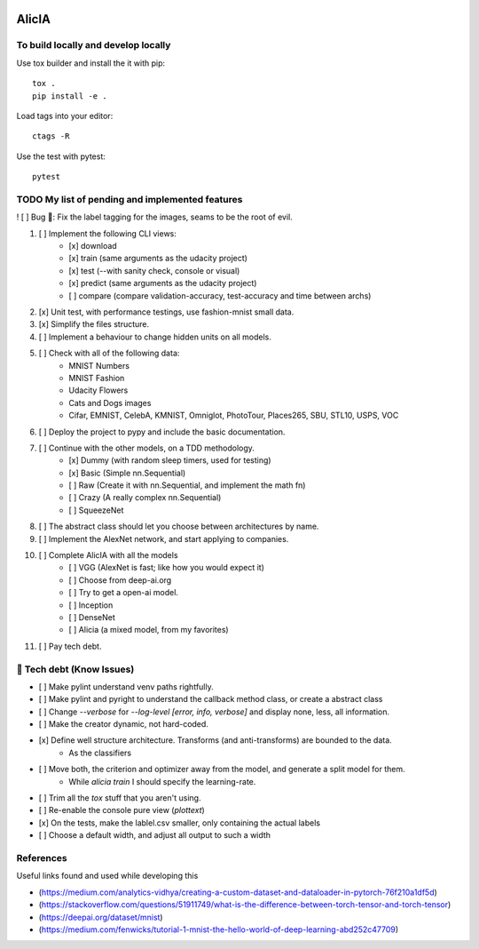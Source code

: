 
.. image:: https://img.shields.io/pypi/v/aeimg-classifier.svg
    :alt: PyPI-Server
    :target: https://pypi.org/project/aeimg-classifier/

.. image:: https://img.shields.io/conda/vn/conda-forge/aeimg-classifier.svg
    :alt: Conda-Forge
    :target: https://anaconda.org/conda-forge/aeimg-classifier

.. image:: https://pepy.tech/badge/aeimg-classifier/month
    :alt: Monthly Downloads
    :target: https://pepy.tech/project/aeimg-classifier

.. image:: https://img.shields.io/badge/-PyScaffold-005CA0?logo=pyscaffold
    :alt: Project generated with PyScaffold
    :target: https://pyscaffold.org/

================================================
                   AlicIA
================================================

.. image:: ./DallE-Alicia-logo.png

    A CLI to download, train, test, predict and compare an image classifiers.

    Supporting mostly all torch-vision neural networks and datasets.

    This will also identify cute 🐱 or a fierce 🐶, also flowers
    or what type of 🏘️ you should be.


To build locally and develop locally
================================================

Use tox builder and install the it with pip::

    tox .
    pip install -e .

Load tags into your editor::

    ctags -R

Use the test with pytest::

    pytest

TODO My list of pending and implemented features
================================================

! [ ] Bug 🐛: Fix the label tagging for the images, seams to be the root of evil.

1.  [ ] Implement the following CLI views:
        - [x] download
        - [x] train (same arguments as the udacity project)
        - [x] test (--with sanity check, console or visual)
        - [x] predict (same arguments as the udacity project)
        - [ ] compare (compare validation-accuracy, test-accuracy and time between archs)
2.  [x] Unit test, with performance testings, use fashion-mnist small data.
3.  [x] Simplify the files structure.
4.  [ ] Implement a behaviour to change hidden units on all models.
5.  [ ] Check with all of the following data:
        - MNIST Numbers
        - MNIST Fashion
        - Udacity Flowers
        - Cats and Dogs images
        - Cifar, EMNIST, CelebA, KMNIST, Omniglot, PhotoTour, Places265, SBU, STL10, USPS, VOC
6.  [ ] Deploy the project to pypy and include the basic documentation.
7.  [ ] Continue with the other models, on a TDD methodology.
        - [x] Dummy (with random sleep timers, used for testing)
        - [x] Basic (Simple nn.Sequential)
        - [ ] Raw (Create it with nn.Sequential, and implement the math fn)
        - [ ] Crazy (A really complex nn.Sequential)
        - [ ] SqueezeNet
8.  [ ] The abstract class should let you choose between architectures by name.
9.  [ ] Implement the AlexNet network, and start applying to companies.
10.  [ ] Complete AlicIA with all the models
        - [ ] VGG (AlexNet is fast; like how you would expect it)
        - [ ] Choose from deep-ai.org
        - [ ] Try to get a open-ai model.
        - [ ] Inception
        - [ ] DenseNet
        - [ ] Alicia (a mixed model, from my favorites)
11. [ ] Pay tech debt.

🐛 Tech debt (Know Issues)
================================================

* [ ] Make pylint understand venv paths rightfully.
* [ ] Make pylint and pyright to understand the callback method class, or create a abstract class
* [ ] Change `--verbose` for `--log-level [error, info, verbose]` and display none, less, all information.
* [ ] Make the creator dynamic, not hard-coded.
* [x] Define well structure architecture. Transforms (and anti-transforms) are bounded to the data.
      - As the classifiers
* [ ] Move both, the criterion and optimizer away from the model, and generate a split model for them.
      - While `alicia train` I should specify the learning-rate.
* [ ] Trim all the `tox` stuff that you aren't using.
* [ ] Re-enable the console pure view (`plottext`)
* [x] On the tests, make the lablel.csv smaller, only containing the actual labels
* [ ] Choose a default width, and adjust all output to such a width

References
================================================

Useful links found and used while developing this

* (https://medium.com/analytics-vidhya/creating-a-custom-dataset-and-dataloader-in-pytorch-76f210a1df5d)
* (https://stackoverflow.com/questions/51911749/what-is-the-difference-between-torch-tensor-and-torch-tensor)
* (https://deepai.org/dataset/mnist)
* (https://medium.com/fenwicks/tutorial-1-mnist-the-hello-world-of-deep-learning-abd252c47709)
